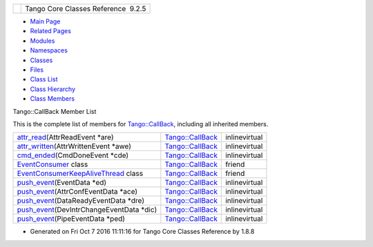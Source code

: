 +----------+---------------------------------------+
| |Logo|   | Tango Core Classes Reference  9.2.5   |
+----------+---------------------------------------+

-  `Main Page <../../index.html>`__
-  `Related Pages <../../pages.html>`__
-  `Modules <../../modules.html>`__
-  `Namespaces <../../namespaces.html>`__
-  `Classes <../../annotated.html>`__
-  `Files <../../files.html>`__

-  `Class List <../../annotated.html>`__
-  `Class Hierarchy <../../inherits.html>`__
-  `Class Members <../../functions.html>`__

Tango::CallBack Member List

This is the complete list of members for
`Tango::CallBack <../../d4/ded/classTango_1_1CallBack.html>`__,
including all inherited members.

+--------------------------------------------------------------------------------------------------------------------------------+------------------------------------------------------------------+-----------------+
| `attr\_read <../../d4/ded/classTango_1_1CallBack.html#a47a4fc0fca26863bd7b31e6f1e978f72>`__\ (AttrReadEvent \*are)             | `Tango::CallBack <../../d4/ded/classTango_1_1CallBack.html>`__   | inlinevirtual   |
+--------------------------------------------------------------------------------------------------------------------------------+------------------------------------------------------------------+-----------------+
| `attr\_written <../../d4/ded/classTango_1_1CallBack.html#a352e653238bb6ecb134fa36d4adb44bc>`__\ (AttrWrittenEvent \*awe)       | `Tango::CallBack <../../d4/ded/classTango_1_1CallBack.html>`__   | inlinevirtual   |
+--------------------------------------------------------------------------------------------------------------------------------+------------------------------------------------------------------+-----------------+
| `cmd\_ended <../../d4/ded/classTango_1_1CallBack.html#a9a39818975ee8f46755209a62ffed5f7>`__\ (CmdDoneEvent \*cde)              | `Tango::CallBack <../../d4/ded/classTango_1_1CallBack.html>`__   | inlinevirtual   |
+--------------------------------------------------------------------------------------------------------------------------------+------------------------------------------------------------------+-----------------+
| `EventConsumer <../../d4/ded/classTango_1_1CallBack.html#a1267d53ae947792829a0db311573ae18>`__ class                           | `Tango::CallBack <../../d4/ded/classTango_1_1CallBack.html>`__   | friend          |
+--------------------------------------------------------------------------------------------------------------------------------+------------------------------------------------------------------+-----------------+
| `EventConsumerKeepAliveThread <../../d4/ded/classTango_1_1CallBack.html#aa6907ff9f96d034b806902f0627d9dcb>`__ class            | `Tango::CallBack <../../d4/ded/classTango_1_1CallBack.html>`__   | friend          |
+--------------------------------------------------------------------------------------------------------------------------------+------------------------------------------------------------------+-----------------+
| `push\_event <../../d4/ded/classTango_1_1CallBack.html#a6a794901a14f08b1cda918e1d18acce9>`__\ (EventData \*ed)                 | `Tango::CallBack <../../d4/ded/classTango_1_1CallBack.html>`__   | inlinevirtual   |
+--------------------------------------------------------------------------------------------------------------------------------+------------------------------------------------------------------+-----------------+
| `push\_event <../../d4/ded/classTango_1_1CallBack.html#a5d1dc656f3a7f50df6860f01fac4f32e>`__\ (AttrConfEventData \*ace)        | `Tango::CallBack <../../d4/ded/classTango_1_1CallBack.html>`__   | inlinevirtual   |
+--------------------------------------------------------------------------------------------------------------------------------+------------------------------------------------------------------+-----------------+
| `push\_event <../../d4/ded/classTango_1_1CallBack.html#abab8a359a1e492e12a21b3dab7b93501>`__\ (DataReadyEventData \*dre)       | `Tango::CallBack <../../d4/ded/classTango_1_1CallBack.html>`__   | inlinevirtual   |
+--------------------------------------------------------------------------------------------------------------------------------+------------------------------------------------------------------+-----------------+
| `push\_event <../../d4/ded/classTango_1_1CallBack.html#acf0ff8451e6fd851f8724237d4fad4a8>`__\ (DevIntrChangeEventData \*dic)   | `Tango::CallBack <../../d4/ded/classTango_1_1CallBack.html>`__   | inlinevirtual   |
+--------------------------------------------------------------------------------------------------------------------------------+------------------------------------------------------------------+-----------------+
| `push\_event <../../d4/ded/classTango_1_1CallBack.html#aac4aa49f209d8db18ce415f2a1a5d13d>`__\ (PipeEventData \*ped)            | `Tango::CallBack <../../d4/ded/classTango_1_1CallBack.html>`__   | inlinevirtual   |
+--------------------------------------------------------------------------------------------------------------------------------+------------------------------------------------------------------+-----------------+

-  Generated on Fri Oct 7 2016 11:11:16 for Tango Core Classes Reference
   by |doxygen| 1.8.8

.. |Logo| image:: ../../logo.jpg
.. |doxygen| image:: ../../doxygen.png
   :target: http://www.doxygen.org/index.html
